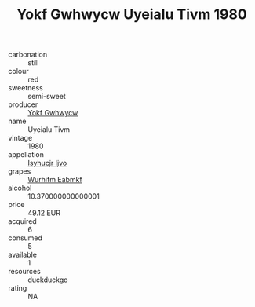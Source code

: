:PROPERTIES:
:ID:                     9843bcf5-b8eb-4908-b134-953ae74f47be
:END:
#+TITLE: Yokf Gwhwycw Uyeialu Tivm 1980

- carbonation :: still
- colour :: red
- sweetness :: semi-sweet
- producer :: [[id:468a0585-7921-4943-9df2-1fff551780c4][Yokf Gwhwycw]]
- name :: Uyeialu Tivm
- vintage :: 1980
- appellation :: [[id:8508a37c-5f8b-409e-82b9-adf9880a8d4d][Isyhucjr Ijvo]]
- grapes :: [[id:8bf68399-9390-412a-b373-ec8c24426e49][Wurhifm Eabmkf]]
- alcohol :: 10.370000000000001
- price :: 49.12 EUR
- acquired :: 6
- consumed :: 5
- available :: 1
- resources :: duckduckgo
- rating :: NA


